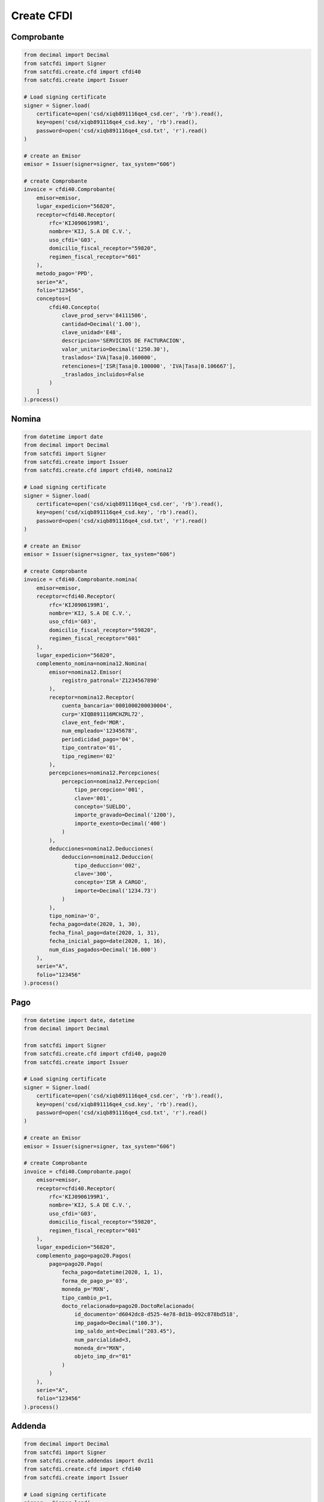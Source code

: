 Create CFDI
================================================

Comprobante
______________________

.. code-block:: python

    from decimal import Decimal
    from satcfdi import Signer
    from satcfdi.create.cfd import cfdi40
    from satcfdi.create import Issuer
    
    # Load signing certificate
    signer = Signer.load(
        certificate=open('csd/xiqb891116qe4_csd.cer', 'rb').read(),
        key=open('csd/xiqb891116qe4_csd.key', 'rb').read(),
        password=open('csd/xiqb891116qe4_csd.txt', 'r').read()
    )
    
    # create an Emisor
    emisor = Issuer(signer=signer, tax_system="606")
    
    # create Comprobante
    invoice = cfdi40.Comprobante(
        emisor=emisor,
        lugar_expedicion="56820",
        receptor=cfdi40.Receptor(
            rfc='KIJ0906199R1',
            nombre='KIJ, S.A DE C.V.',
            uso_cfdi='G03',
            domicilio_fiscal_receptor="59820",
            regimen_fiscal_receptor="601"
        ),
        metodo_pago='PPD',
        serie="A",
        folio="123456",
        conceptos=[
            cfdi40.Concepto(
                clave_prod_serv='84111506',
                cantidad=Decimal('1.00'),
                clave_unidad='E48',
                descripcion='SERVICIOS DE FACTURACION',
                valor_unitario=Decimal('1250.30'),
                traslados='IVA|Tasa|0.160000',
                retenciones=['ISR|Tasa|0.100000', 'IVA|Tasa|0.106667'],
                _traslados_incluidos=False
            )
        ]
    ).process()

Nomina
______________________

.. code-block:: python

    from datetime import date
    from decimal import Decimal
    from satcfdi import Signer
    from satcfdi.create import Issuer
    from satcfdi.create.cfd import cfdi40, nomina12
    
    # Load signing certificate
    signer = Signer.load(
        certificate=open('csd/xiqb891116qe4_csd.cer', 'rb').read(),
        key=open('csd/xiqb891116qe4_csd.key', 'rb').read(),
        password=open('csd/xiqb891116qe4_csd.txt', 'r').read()
    )
    
    # create an Emisor
    emisor = Issuer(signer=signer, tax_system="606")
    
    # create Comprobante
    invoice = cfdi40.Comprobante.nomina(
        emisor=emisor,
        receptor=cfdi40.Receptor(
            rfc='KIJ0906199R1',
            nombre='KIJ, S.A DE C.V.',
            uso_cfdi='G03',
            domicilio_fiscal_receptor="59820",
            regimen_fiscal_receptor="601"
        ),
        lugar_expedicion="56820",
        complemento_nomina=nomina12.Nomina(
            emisor=nomina12.Emisor(
                registro_patronal='Z1234567890'
            ),
            receptor=nomina12.Receptor(
                cuenta_bancaria='0001000200030004',
                curp='XIQB891116MCHZRL72',
                clave_ent_fed='MOR',
                num_empleado='12345678',
                periodicidad_pago='04',
                tipo_contrato='01',
                tipo_regimen='02'
            ),
            percepciones=nomina12.Percepciones(
                percepcion=nomina12.Percepcion(
                    tipo_percepcion='001',
                    clave='001',
                    concepto='SUELDO',
                    importe_gravado=Decimal('1200'),
                    importe_exento=Decimal('400')
                )
            ),
            deducciones=nomina12.Deducciones(
                deduccion=nomina12.Deduccion(
                    tipo_deduccion='002',
                    clave='300',
                    concepto='ISR A CARGO',
                    importe=Decimal('1234.73')
                )
            ),
            tipo_nomina='O',
            fecha_pago=date(2020, 1, 30),
            fecha_final_pago=date(2020, 1, 31),
            fecha_inicial_pago=date(2020, 1, 16),
            num_dias_pagados=Decimal('16.000')
        ),
        serie="A",
        folio="123456"
    ).process()

Pago
______________________

.. code-block:: python

    from datetime import date, datetime
    from decimal import Decimal
    
    from satcfdi import Signer
    from satcfdi.create.cfd import cfdi40, pago20
    from satcfdi.create import Issuer
    
    # Load signing certificate
    signer = Signer.load(
        certificate=open('csd/xiqb891116qe4_csd.cer', 'rb').read(),
        key=open('csd/xiqb891116qe4_csd.key', 'rb').read(),
        password=open('csd/xiqb891116qe4_csd.txt', 'r').read()
    )
    
    # create an Emisor
    emisor = Issuer(signer=signer, tax_system="606")
    
    # create Comprobante
    invoice = cfdi40.Comprobante.pago(
        emisor=emisor,
        receptor=cfdi40.Receptor(
            rfc='KIJ0906199R1',
            nombre='KIJ, S.A DE C.V.',
            uso_cfdi='G03',
            domicilio_fiscal_receptor="59820",
            regimen_fiscal_receptor="601"
        ),
        lugar_expedicion="56820",
        complemento_pago=pago20.Pagos(
            pago=pago20.Pago(
                fecha_pago=datetime(2020, 1, 1),
                forma_de_pago_p='03',
                moneda_p='MXN',
                tipo_cambio_p=1,
                docto_relacionado=pago20.DoctoRelacionado(
                    id_documento='d6042dc8-d525-4e78-8d1b-092c878bd518',
                    imp_pagado=Decimal("100.3"),
                    imp_saldo_ant=Decimal("203.45"),
                    num_parcialidad=3,
                    moneda_dr="MXN",
                    objeto_imp_dr="01"
                )
            )
        ),
        serie="A",
        folio="123456"
    ).process()

Addenda
_______________________

.. code-block:: python

    from decimal import Decimal
    from satcfdi import Signer
    from satcfdi.create.addendas import dvz11
    from satcfdi.create.cfd import cfdi40
    from satcfdi.create import Issuer
    
    # Load signing certificate
    signer = Signer.load(
        certificate=open('csd/xiqb891116qe4_csd.cer', 'rb').read(),
        key=open('csd/xiqb891116qe4_csd.key', 'rb').read(),
        password=open('csd/xiqb891116qe4_csd.txt', 'r').read()
    )
    
    # create an Emisor
    emisor = Issuer(signer=signer, tax_system="606")
    
    # create Comprobante
    invoice = cfdi40.Comprobante(
        emisor=emisor,
        lugar_expedicion="56820",
        receptor=cfdi40.Receptor(
            rfc='KIJ0906199R1',
            nombre='KIJ, S.A DE C.V.',
            uso_cfdi='G03',
            domicilio_fiscal_receptor="59820",
            regimen_fiscal_receptor="601"
        ),
        metodo_pago='PPD',
        serie="A",
        folio="123456",
        conceptos=[
            cfdi40.Concepto(
                clave_prod_serv='84111506',
                cantidad=Decimal('1.00'),
                clave_unidad='E48',
                descripcion='SERVICIOS DE FACTURACION',
                valor_unitario=Decimal('325.30'),
                traslados='IVA|Tasa|0.160000',
                retenciones=['ISR|Tasa|0.100000', 'IVA|Tasa|0.106667'],
                _traslados_incluidos=False
            )
        ],
        addenda=dvz11.Diverza(
            generales=dvz11.Generales(
                tipo_documento="Factura"
            )
        )
    ).process()